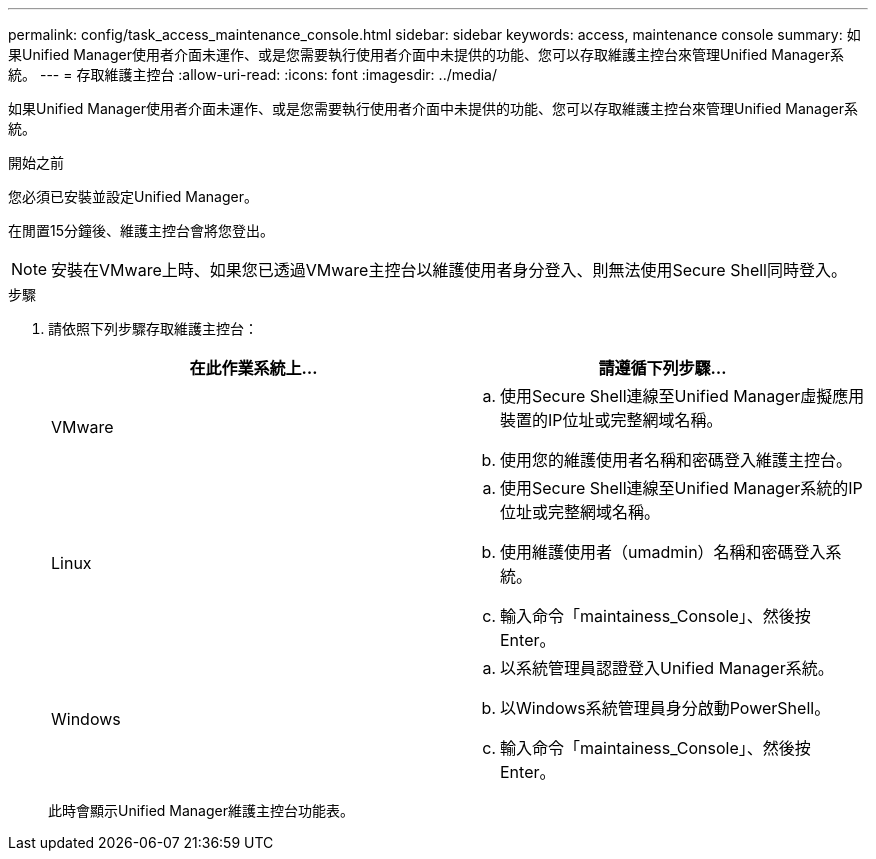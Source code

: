 ---
permalink: config/task_access_maintenance_console.html 
sidebar: sidebar 
keywords: access, maintenance console 
summary: 如果Unified Manager使用者介面未運作、或是您需要執行使用者介面中未提供的功能、您可以存取維護主控台來管理Unified Manager系統。 
---
= 存取維護主控台
:allow-uri-read: 
:icons: font
:imagesdir: ../media/


[role="lead"]
如果Unified Manager使用者介面未運作、或是您需要執行使用者介面中未提供的功能、您可以存取維護主控台來管理Unified Manager系統。

.開始之前
您必須已安裝並設定Unified Manager。

在閒置15分鐘後、維護主控台會將您登出。

[NOTE]
====
安裝在VMware上時、如果您已透過VMware主控台以維護使用者身分登入、則無法使用Secure Shell同時登入。

====
.步驟
. 請依照下列步驟存取維護主控台：
+
[cols="2*"]
|===
| 在此作業系統上... | 請遵循下列步驟... 


 a| 
VMware
 a| 
.. 使用Secure Shell連線至Unified Manager虛擬應用裝置的IP位址或完整網域名稱。
.. 使用您的維護使用者名稱和密碼登入維護主控台。




 a| 
Linux
 a| 
.. 使用Secure Shell連線至Unified Manager系統的IP位址或完整網域名稱。
.. 使用維護使用者（umadmin）名稱和密碼登入系統。
.. 輸入命令「maintainess_Console」、然後按Enter。




 a| 
Windows
 a| 
.. 以系統管理員認證登入Unified Manager系統。
.. 以Windows系統管理員身分啟動PowerShell。
.. 輸入命令「maintainess_Console」、然後按Enter。


|===
+
此時會顯示Unified Manager維護主控台功能表。


